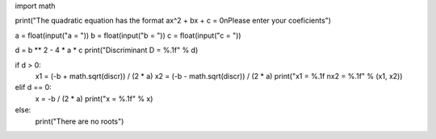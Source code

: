 import math

print("The quadratic equation has the format ax^2 + bx + c = 0\nPlease enter your coeficients")

a = float(input("a = "))
b = float(input("b = "))
c = float(input("c = "))

d = b ** 2 - 4 * a * c
print("Discriminant D = %.1f" % d)
 
if d > 0:
    x1 = (-b + math.sqrt(discr)) / (2 * a)
    x2 = (-b - math.sqrt(discr)) / (2 * a)
    print("x1 = %.1f \nx2 = %.1f" % (x1, x2))
elif d == 0:
    x = -b / (2 * a)
    print("x = %.1f" % x)
else:
    print("There are no roots")
